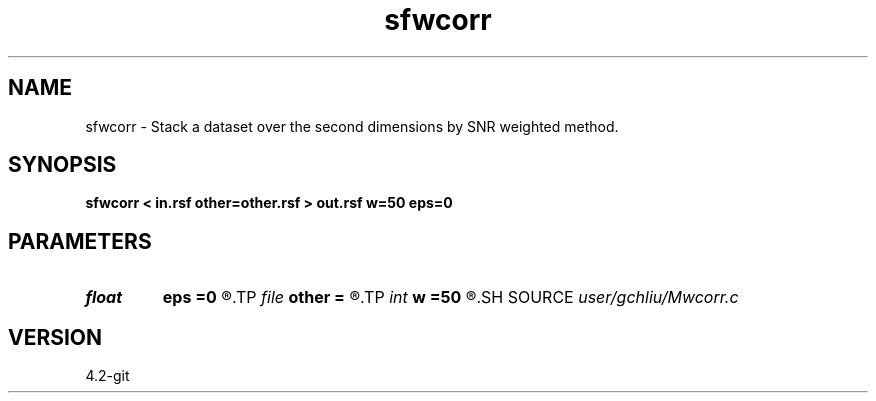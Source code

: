 .TH sfwcorr 1  "APRIL 2023" Madagascar "Madagascar Manuals"
.SH NAME
sfwcorr \- Stack a dataset over the second dimensions by SNR weighted method. 
.SH SYNOPSIS
.B sfwcorr < in.rsf other=other.rsf > out.rsf w=50 eps=0
.SH PARAMETERS
.PD 0
.TP
.I float  
.B eps
.B =0
.R  	stable parameter
.TP
.I file   
.B other
.B =
.R  	auxiliary input file name
.TP
.I int    
.B w
.B =50
.R  	size of window
.SH SOURCE
.I user/gchliu/Mwcorr.c
.SH VERSION
4.2-git
